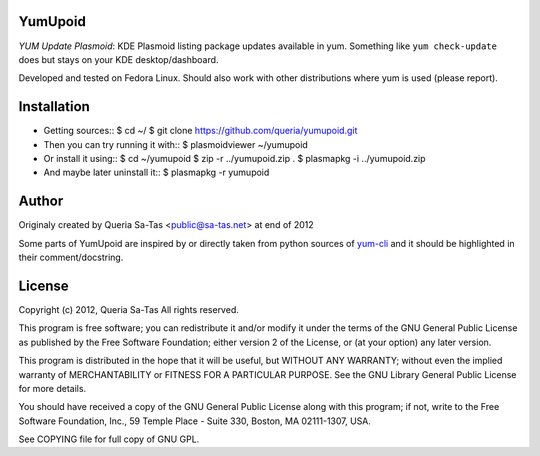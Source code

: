 YumUpoid
========
*YUM Update Plasmoid*: KDE Plasmoid listing package updates available in yum.
Something like ``yum check-update`` does but stays on your KDE desktop/dashboard.

Developed and tested on Fedora Linux.
Should also work with other distributions where yum is used (please report).

Installation
============
- Getting sources::
  $ cd ~/
  $ git clone https://github.com/queria/yumupoid.git
- Then you can try running it with::
  $ plasmoidviewer ~/yumupoid
- Or install it using::
  $ cd ~/yumupoid
  $ zip -r ../yumupoid.zip .
  $ plasmapkg -i ../yumupoid.zip
- And maybe later uninstall it::
  $ plasmapkg -r yumupoid

Author
======
Originaly created by Queria Sa-Tas <public@sa-tas.net> at end of 2012

Some parts of YumUpoid are inspired by or directly taken
from python sources of yum-cli_ and it should be
highlighted in their comment/docstring.

.. _yum-cli: http://yum.baseurl.org

License
=======
Copyright (c) 2012, Queria Sa-Tas
All rights reserved.

This program is free software; you can redistribute it and/or modify
it under the terms of the GNU General Public License as published by
the Free Software Foundation; either version 2 of the License, or
(at your option) any later version.

This program is distributed in the hope that it will be useful,
but WITHOUT ANY WARRANTY; without even the implied warranty of
MERCHANTABILITY or FITNESS FOR A PARTICULAR PURPOSE.  See the
GNU Library General Public License for more details.

You should have received a copy of the GNU General Public License
along with this program; if not, write to the Free Software
Foundation, Inc., 59 Temple Place - Suite 330, Boston, MA 02111-1307, USA.

See COPYING file for full copy of GNU GPL.

